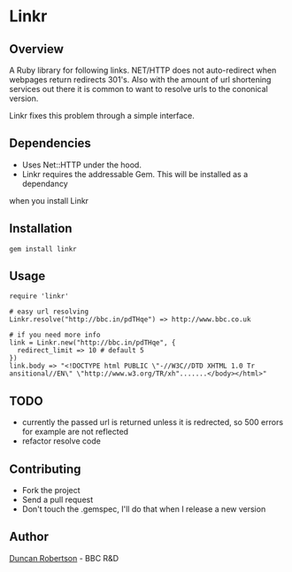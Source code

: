 * Linkr

** Overview

A Ruby library for following links. NET/HTTP does not auto-redirect when webpages
return redirects 301's. Also with the amount of url shortening services out there
it is common to want to resolve urls to the cononical version.

Linkr fixes this problem through a simple interface.

** Dependencies

- Uses Net::HTTP under the hood. 
- Linkr requires the addressable Gem. This will be installed as a dependancy
when you install Linkr

** Installation

: gem install linkr

** Usage

: require 'linkr'
:
: # easy url resolving 
: Linkr.resolve("http://bbc.in/pdTHqe") => http://www.bbc.co.uk
:
: # if you need more info
: link = Linkr.new("http://bbc.in/pdTHqe", {
:   redirect_limit => 10 # default 5
: }) 
: link.body => "<!DOCTYPE html PUBLIC \"-//W3C//DTD XHTML 1.0 Tr
: ansitional//EN\" \"http://www.w3.org/TR/xh".......</body></html>"

** TODO

- currently the passed url is returned unless it is redrected, so 500 errors for example are not reflected
- refactor resolve code

** Contributing
- Fork the project
- Send a pull request
- Don't touch the .gemspec, I'll do that when I release a new version

** Author

[[http://whomwah.com][Duncan Robertson]] - BBC R&D
